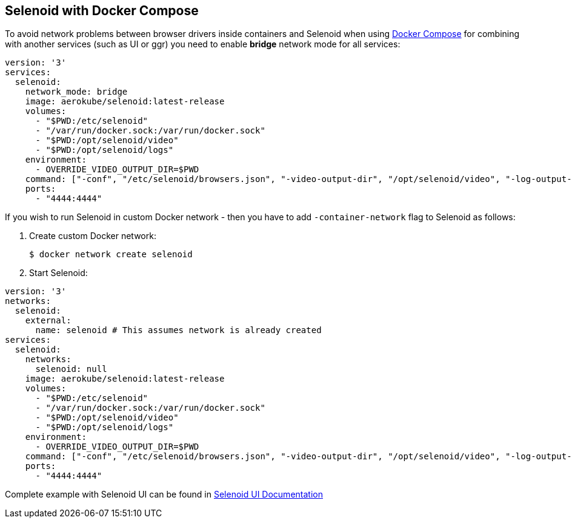 == Selenoid with Docker Compose

To avoid network problems between browser drivers inside containers and Selenoid when using https://docs.docker.com/compose/[Docker Compose] for combining with another services (such as UI or ggr) you need to enable *bridge* network mode for all services:

[source,yaml]
----
version: '3'
services:
  selenoid:
    network_mode: bridge
    image: aerokube/selenoid:latest-release
    volumes:
      - "$PWD:/etc/selenoid"
      - "/var/run/docker.sock:/var/run/docker.sock"
      - "$PWD:/opt/selenoid/video"
      - "$PWD:/opt/selenoid/logs"
    environment:
      - OVERRIDE_VIDEO_OUTPUT_DIR=$PWD
    command: ["-conf", "/etc/selenoid/browsers.json", "-video-output-dir", "/opt/selenoid/video", "-log-output-dir", "/opt/selenoid/logs"]
    ports:
      - "4444:4444"     
----

If you wish to run Selenoid in custom Docker network - then you have to add `-container-network` flag to Selenoid as follows:

1. Create custom Docker network:

    $ docker network create selenoid

2. Start Selenoid:

[source,yaml]
----
version: '3'
networks:
  selenoid:
    external:
      name: selenoid # This assumes network is already created
services:
  selenoid:
    networks:
      selenoid: null
    image: aerokube/selenoid:latest-release
    volumes:
      - "$PWD:/etc/selenoid"
      - "/var/run/docker.sock:/var/run/docker.sock"
      - "$PWD:/opt/selenoid/video"
      - "$PWD:/opt/selenoid/logs"
    environment:
      - OVERRIDE_VIDEO_OUTPUT_DIR=$PWD
    command: ["-conf", "/etc/selenoid/browsers.json", "-video-output-dir", "/opt/selenoid/video", "-log-output-dir", "/opt/selenoid/logs", "-container-network", "selenoid"]
    ports:
      - "4444:4444"
----

Complete example with Selenoid UI can be found in http://aerokube.com/selenoid-ui/latest/#_with_docker_compose[Selenoid UI Documentation]
